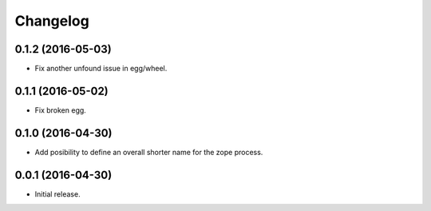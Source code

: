 Changelog
=========

0.1.2 (2016-05-03)
------------------

- Fix another unfound issue in egg/wheel.


0.1.1 (2016-05-02)
------------------

- Fix broken egg.


0.1.0 (2016-04-30)
------------------

- Add posibility to define an overall shorter name for the zope process.


0.0.1 (2016-04-30)
------------------

- Initial release.
